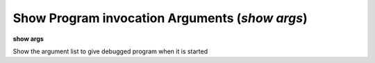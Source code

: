 .. index:: show; args
.. _show_args:

Show Program invocation Arguments (`show args`)
-----------------------------------------------

**show args**

Show the argument list to give debugged program when it is started
